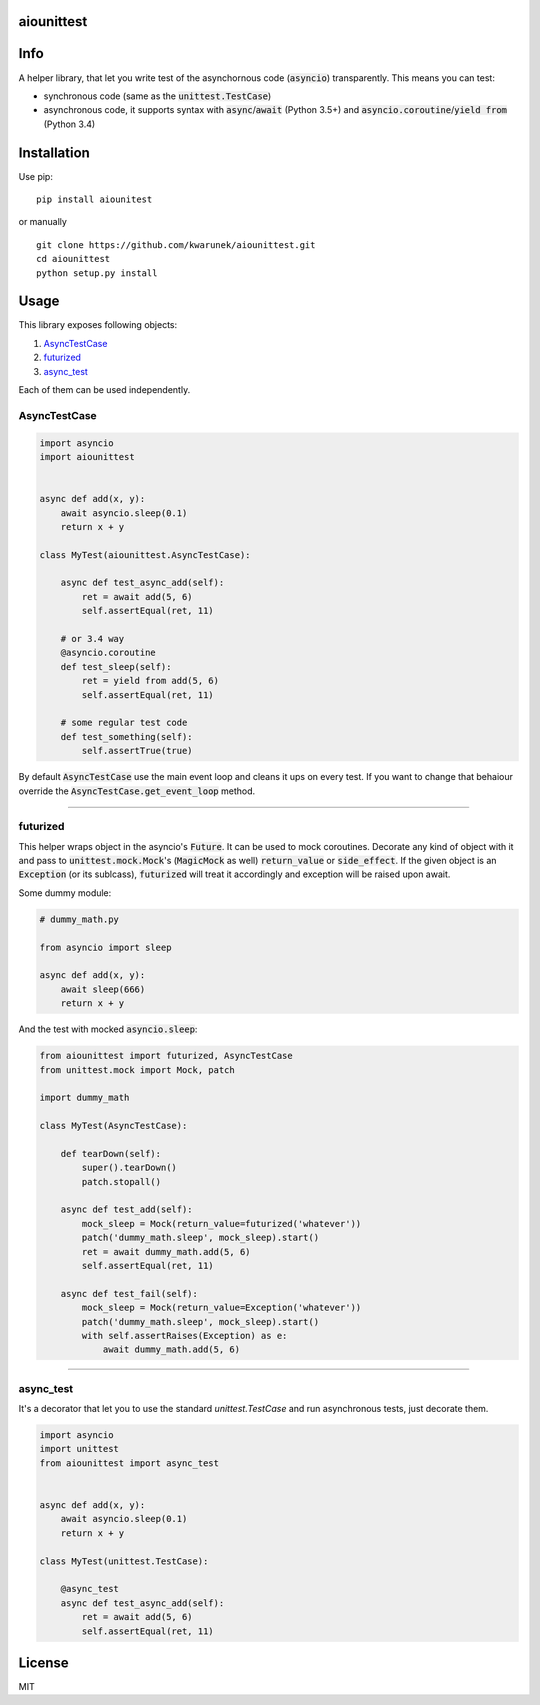 aiounittest
===========

|image0|_ |image1|_

.. |image0| image:: https://api.travis-ci.org/kwarunek/aiounittest.png?branch=master
.. _image0: https://travis-ci.org/kwarunek/aiounittest

.. |image1| image:: https://badge.fury.io/py/aiounittest.svg
.. _image1: https://badge.fury.io/py/aiounittest

Info
====

A helper library, that let you write test of the asynchornous code (:code:`asyncio`) transparently. This means you can test:

* synchronous code (same as the :code:`unittest.TestCase`)
* asynchronous code, it supports syntax with :code:`async`/:code:`await` (Python 3.5+) and :code:`asyncio.coroutine`/:code:`yield from` (Python 3.4)


Installation
============

Use pip:

::

    pip install aiounitest

or manually

::

    git clone https://github.com/kwarunek/aiounittest.git
    cd aiounittest
    python setup.py install

Usage
=====

This library exposes following objects:

1. AsyncTestCase_
2. futurized_
3. async_test_

Each of them can be used independently.


AsyncTestCase
-------------

.. code-block:: python

    import asyncio
    import aiounittest


    async def add(x, y):
        await asyncio.sleep(0.1)
        return x + y

    class MyTest(aiounittest.AsyncTestCase):

        async def test_async_add(self):
            ret = await add(5, 6)
            self.assertEqual(ret, 11)

        # or 3.4 way
        @asyncio.coroutine
        def test_sleep(self):
            ret = yield from add(5, 6)
            self.assertEqual(ret, 11)

        # some regular test code
        def test_something(self):
            self.assertTrue(true)


By default :code:`AsyncTestCase` use the main event loop and cleans it ups on every test. If you want to change that behaiour  override the :code:`AsyncTestCase.get_event_loop` method.

____________

futurized
----------

This helper wraps object in the asyncio's :code:`Future`. It can be used to mock coroutines. Decorate any kind of object with it and pass to :code:`unittest.mock.Mock`'s (:code:`MagicMock` as well) :code:`return_value` or :code:`side_effect`. If the given object is an :code:`Exception` (or its sublcass), :code:`futurized` will treat it accordingly and exception will be raised upon await.

Some dummy module:

.. code-block:: python

    # dummy_math.py

    from asyncio import sleep

    async def add(x, y):
        await sleep(666)
        return x + y


And the test with mocked :code:`asyncio.sleep`:

.. code-block:: python

    from aiounittest import futurized, AsyncTestCase
    from unittest.mock import Mock, patch

    import dummy_math

    class MyTest(AsyncTestCase):

        def tearDown(self):
            super().tearDown()
            patch.stopall()

        async def test_add(self):
            mock_sleep = Mock(return_value=futurized('whatever'))
            patch('dummy_math.sleep', mock_sleep).start()
            ret = await dummy_math.add(5, 6)
            self.assertEqual(ret, 11)

        async def test_fail(self):
            mock_sleep = Mock(return_value=Exception('whatever'))
            patch('dummy_math.sleep', mock_sleep).start()
            with self.assertRaises(Exception) as e:
                await dummy_math.add(5, 6)

____________

async_test
----------

It's a decorator that let you to use the standard `unittest.TestCase` and run asynchronous tests, just decorate them.

.. code-block:: python

    import asyncio
    import unittest
    from aiounittest import async_test


    async def add(x, y):
        await asyncio.sleep(0.1)
        return x + y

    class MyTest(unittest.TestCase):

        @async_test
        async def test_async_add(self):
            ret = await add(5, 6)
            self.assertEqual(ret, 11)


License
=======

MIT
